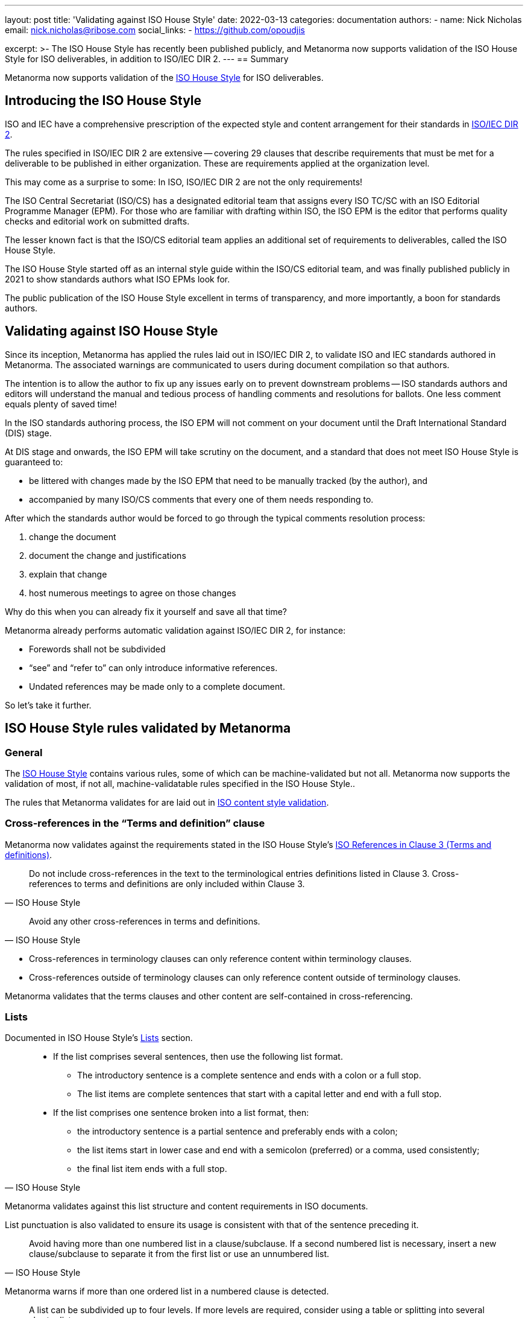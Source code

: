 ---
layout: post
title: 'Validating against ISO House Style'
date: 2022-03-13
categories: documentation
authors:
  -
    name: Nick Nicholas
    email: nick.nicholas@ribose.com
    social_links:
      - https://github.com/opoudjis

excerpt: >-
  The ISO House Style has recently been published publicly, and Metanorma now
  supports validation of the ISO House Style for ISO deliverables, in addition
  to ISO/IEC DIR 2.
---
== Summary

Metanorma now supports validation of the
https://www.iso.org/ISO-house-style.html[ISO House Style] for ISO deliverables.


== Introducing the ISO House Style

ISO and IEC have a comprehensive prescription of the expected style and content
arrangement for their standards in
https://www.iso.org/sites/directives/current/part2/index.xhtml[ISO/IEC DIR 2].

The rules specified in ISO/IEC DIR 2 are extensive -- covering 29 clauses that
describe requirements that must be met for a deliverable to be published in
either organization. These are requirements applied at the organization level.

This may come as a surprise to some: In ISO, ISO/IEC DIR 2 are not the only
requirements!

The ISO Central Secretariat (ISO/CS) has a designated editorial team that
assigns every ISO TC/SC with an ISO Editorial Programme Manager (EPM).
For those who are familiar with drafting within ISO, the ISO EPM is the editor
that performs quality checks and editorial work on submitted drafts.

The lesser known fact is that the ISO/CS editorial team applies an additional
set of requirements to deliverables, called the ISO House Style.

The ISO House Style started off as an internal style guide within the ISO/CS
editorial team, and was finally published publicly in 2021 to show standards
authors what ISO EPMs look for.

The public publication of the ISO House Style excellent in terms of
transparency, and more importantly, a boon for standards authors.


== Validating against ISO House Style

Since its inception, Metanorma has applied the rules laid out in ISO/IEC DIR 2,
to validate ISO and IEC standards authored in Metanorma. The associated warnings
are communicated to users during document compilation so that authors.

The intention is to allow the author to fix up any issues early on to prevent
downstream problems -- ISO standards authors and editors will understand the
manual and tedious process of handling comments and resolutions for ballots. One
less comment equals plenty of saved time!

In the ISO standards authoring process, the ISO EPM will not comment on your
document until the Draft International Standard (DIS) stage.

At DIS stage and onwards, the ISO EPM will take scrutiny on the document, and
a standard that does not meet ISO House Style is guaranteed to:

* be littered with changes made by the ISO EPM that need to be manually tracked
(by the author), and

* accompanied by many ISO/CS comments that every one of them needs responding
to.

After which the standards author would be forced to go through the
typical comments resolution process:

. change the document
. document the change and justifications
. explain that change
. host numerous meetings to agree on those changes

Why do this when you can already fix it yourself and save all that time?

Metanorma already performs automatic validation against ISO/IEC DIR 2, for
instance:

* Forewords shall not be subdivided
* "`see`" and "`refer to`" can only introduce informative references.
* Undated references may be made only to a complete document.

So let's take it further.


== ISO House Style rules validated by Metanorma

=== General

The https://www.iso.org/ISO-house-style.html[ISO House Style] contains
various rules, some of which can be machine-validated but not all.
Metanorma now supports the validation of most, if not all, machine-validatable
rules specified in the ISO House Style..

The rules that Metanorma validates for are laid out in
link:/author/iso/topics/content-validation/[ISO content style validation].


=== Cross-references in the "`Terms and definition`" clause

Metanorma now validates against the requirements stated in the ISO House Style's
https://www.iso.org/ISO-house-style.html#iso-hs-s-text-r-r-ref_clause3[ISO References in Clause 3 (Terms and definitions)].

[quote,ISO House Style]
____
Do not include cross-references in the text to the terminological entries
definitions listed in Clause 3. Cross-references to terms and definitions are
only included within Clause 3.
____

[quote,ISO House Style]
____
Avoid any other cross-references in terms and definitions.
____

* Cross-references in terminology clauses can only reference content within
terminology clauses.

* Cross-references outside of terminology clauses can only reference content
outside of terminology clauses.

Metanorma validates that the terms clauses and other content are self-contained
in cross-referencing.


=== Lists

Documented in ISO House Style's
https://www.iso.org/ISO-house-style.html#iso-hs-s-text-r-p-lists[Lists]
section.

[quote,ISO House Style]
____
* If the list comprises several sentences, then use the following list format.
** The introductory sentence is a complete sentence and ends with a colon or a full stop.
** The list items are complete sentences that start with a capital letter and end with a full stop.

* If the list comprises one sentence broken into a list format, then:
** the introductory sentence is a partial sentence and preferably ends with a colon;
** the list items start in lower case and end with a semicolon (preferred) or a comma, used consistently;
** the final list item ends with a full stop.
____

Metanorma validates against this list structure and content requirements in ISO
documents.

List punctuation is also validated to ensure its usage is consistent with that
of the sentence preceding it.


[quote,ISO House Style]
____
Avoid having more than one numbered list in a clause/subclause. If a second
numbered list is necessary, insert a new clause/subclause to separate it from
the first list or use an unnumbered list.
____

Metanorma warns if more than one ordered list in a numbered clause is detected.


[quote,ISO House Style]
____
A list can be subdivided up to four levels. If more levels are required,
consider using a table or splitting into several shorter lists.
____

Metanorma warns if a list is more than four levels deep.


=== Vocabulary document

The "`Vocabulary document`" is a special kind of ISO document structure
defined by ISO DIR 2 but its requirements have not been documented until
the publication of the ISO House Style.

There are several requirements as described by the ISO House Style on
https://www.iso.org/ISO-house-style.html#iso-hs-s-formatting-r-vocabulary[Vocabulary documents].

[quote,ISO House Style]
____
A vocabulary is the only ISO document that can have terminological entries in
clauses other than Clause 3. If terminological entries are given in other
clauses, use a clause title starting "Terms related to". Terminological entries
are never included in annexes.
____

Metanorma supports the designed behavior:

* Single terms clause in vocabulary document should have the normal
  "`Terms and definitions`" heading.

* Multiple terms clauses in vocabulary document should be prefixed with
  "`Terms related to`".

[quote,ISO House Style]
____
Do not include the first line of the fixed text for Clause 3, i.e. "For the
purposes of this document, the following terms and definitions apply." This is
not needed in a vocabulary document because the terminological entries apply to
all the documents of the committee.
____

Metanorma automatically omits the Clause 3 fixed text for vocabulary documents.

Metanorma has also received clarification from the ISO editorial team that:

* Symbols and abbreviated terms are preferred to be given as part of
terminological entries;

* Otherwise, symbols and abbreviated terms can be provided in an informative
Annex after vocabulary content.


=== Content

Content in Metanorma is validated according to ISO House Style.

https://www.iso.org/ISO-house-style.html#iso-hs-s-text-r-n-numbers[Numbers]:

[quote,ISO House Style]
____
Do not use a hyphen instead of a minus symbol.
____

The Unicode minus sign, U+2212, should be used instead of the hyphen.


https://www.iso.org/ISO-house-style.html#iso-hs-s-text-r-p-and[And/Or]:

[quote,ISO House Style]
____
The phrase "and/or" is often used in English to express "either or both" of two
options. The meaning can be ambiguous, especially in translation to other
languages where the "/" is not a recognized punctuation mark.

Avoid using "and/or" in a document to avoid confusion and misapplication. Use
the construction "either x or y, or both" instead.
____

The conjunction phrase _and/or_ is to be avoided. Metanorma issues a warning if
_and/or_ is used.

https://www.iso.org/ISO-house-style.html#iso-hs-s-text-r-p-andor[And or &]:

[quote,ISO House Style]
____
ISO documents do not use the ampersand (&) in ordinary text. Use the word "and" instead.
____

The ampersand is to be avoided in ordinary text. Metanorma warns on encountering
the symbol `&`.

https://www.iso.org/ISO-house-style.html#iso-hs-s-text-r-p-full[Full stops]:

[quote,ISO House Style]
____
Do not use full stops between letters in abbreviated terms or at the end of
clause/subclause headings, table titles, figure titles, normative references or
bibliographic entries.
____

Full stops should be avoided at the end of a title or caption.
Metanorma warns on such instances.

== Conclusion

Metanorma has implemented automatic validation support for the ISO House Style.
This newly implemented functionality is intended to preserve precious time for
both ISO deliverable authors, editors and as such for the ISO/CS editing team.

That said, the ISO House Style contains a number of requirements that cannot be
automatically validated -- we encourage all ISO deliverable authors and editors
to familiarize yourself with the new (and growing) style guide!

== Reference

* https://www.iso.org/ISO-house-style.html[ISO House Style]
* https://www.iso.org/sites/directives/current/part2/index.xhtml[ISO/IEC Directives Part 2]
